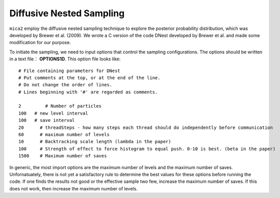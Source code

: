 
*************************
Diffusive Nested Sampling
*************************

``mica2`` employ the diffusive nested sampling technique  to explore the posterior probability distribution, 
which was developed by Brewer et al. (2009). We wrote a C version of the code DNest developed by Brewer et al.
and made some modification for our purpose.

To initiate the sampling, we need to input options that control the sampling configurations. The options 
should be written in a text file： **OPTIONS1D**. This option file looks like::

  # File containing parameters for DNest
  # Put comments at the top, or at the end of the line.
  # Do not change the order of lines.
  # Lines beginning with '#' are regarded as comments.
  
  2	    # Number of particles
  100	# new level interval
  100	# save interval
  20	  # threadSteps - how many steps each thread should do independently before communication
  60	  # maximum number of levels
  10	  # Backtracking scale length (lambda in the paper)
  100	  # Strength of effect to force histogram to equal push. 0-10 is best. (beta in the paper)
  1500	  # Maximum number of saves


In generic, the most import options are the maximum number of levels and the maximum number of saves. Unfornatuately, 
there is not yet a satisfactory rule to determine the best values for these options before running the code. If one 
finds the results not good or the effective sample two few, increase the maximum number of saves. If this does not 
work, then increase the maximum number of levels.